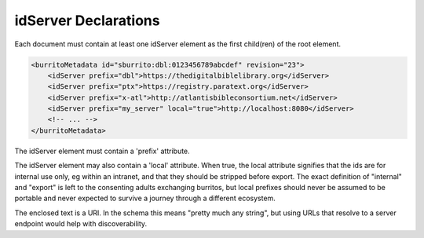 #####################
idServer Declarations
#####################

Each document must contain at least one idServer element as the first child(ren) of the root element.

.. code-block:: xml

    <burritoMetadata id="sburrito:dbl:0123456789abcdef" revision="23">
        <idServer prefix="dbl">https://thedigitalbiblelibrary.org</idServer>
        <idServer prefix="ptx">https://registry.paratext.org</idServer>
        <idServer prefix="x-atl">http://atlantisbibleconsortium.net</idServer>
        <idServer prefix="my_server" local="true">http://localhost:8080</idServer>
        <!-- ... -->
    </burritoMetadata>

The idServer element must contain a 'prefix' attribute.

The idServer element may also contain a 'local' attribute. When true,
the local attribute signifies that the ids are for internal use only, eg within an intranet, and that they should be stripped before export.
The exact definition of "internal" and "export" is left to the consenting adults exchanging burritos, but local prefixes should
never be assumed to be portable and never expected to survive a journey through a different ecosystem.

The enclosed text is a URI. In the schema this means "pretty much any string", but using URLs that resolve to a server endpoint would help with discoverability.
